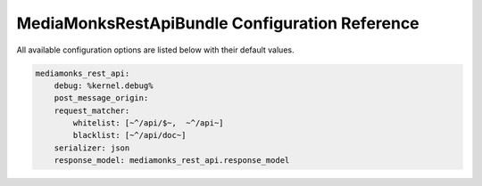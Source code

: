 MediaMonksRestApiBundle Configuration Reference
===============================================

All available configuration options are listed below with their default values.

.. code-block:: yaml

    mediamonks_rest_api:
        debug: %kernel.debug%
        post_message_origin:
        request_matcher:
            whitelist: [~^/api/$~,  ~^/api~]
            blacklist: [~^/api/doc~]
        serializer: json
        response_model: mediamonks_rest_api.response_model
